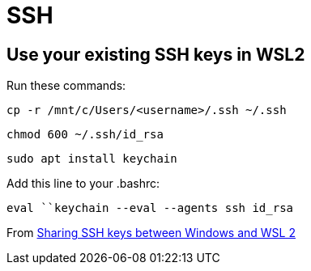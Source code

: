 = SSH

== Use your existing SSH keys in WSL2
Run these commands:
----
cp -r /mnt/c/Users/<username>/.ssh ~/.ssh
----
----
chmod 600 ~/.ssh/id_rsa
----
----
sudo apt install keychain
----

Add this line to your .bashrc:
----
eval ``keychain --eval --agents ssh id_rsa
----

From https://devblogs.microsoft.com/commandline/sharing-ssh-keys-between-windows-and-wsl-2/[Sharing SSH keys between Windows and WSL 2]

